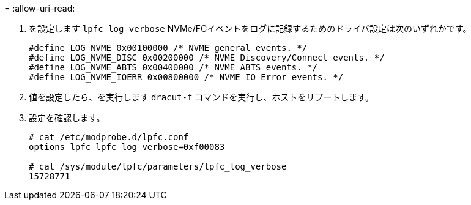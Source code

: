 = 
:allow-uri-read: 


. を設定します `lpfc_log_verbose` NVMe/FCイベントをログに記録するためのドライバ設定は次のいずれかです。
+
[listing]
----
#define LOG_NVME 0x00100000 /* NVME general events. */
#define LOG_NVME_DISC 0x00200000 /* NVME Discovery/Connect events. */
#define LOG_NVME_ABTS 0x00400000 /* NVME ABTS events. */
#define LOG_NVME_IOERR 0x00800000 /* NVME IO Error events. */
----
. 値を設定したら、を実行します `dracut-f` コマンドを実行し、ホストをリブートします。
. 設定を確認します。
+
[listing]
----
# cat /etc/modprobe.d/lpfc.conf
options lpfc lpfc_log_verbose=0xf00083

# cat /sys/module/lpfc/parameters/lpfc_log_verbose
15728771
----

